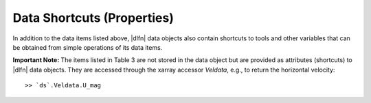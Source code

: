 Data Shortcuts (Properties)
===========================

In addition to the data items listed above, |dlfn| data objects also
contain shortcuts to tools and other variables that can be obtained
from simple operations of its data items.

**Important Note:** The items listed in Table 3 are not stored in the data
object but are provided as attributes (shortcuts) to |dlfn| data objects.
They are accessed through the xarray accessor `Veldata`, e.g., to
return the horizontal velocity::

	 >> `ds`.Veldata.U_mag

.. csv-table:: Table 2: Notes on common properties found in |dlfn| data objects.
               :header-rows: 1
               :widths: 15, 20, 85
               :file: ../shortcuts.csv
